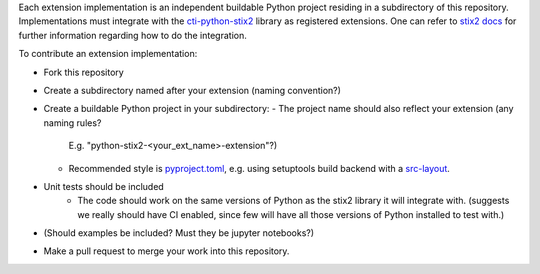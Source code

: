 Each extension implementation is an independent buildable Python project
residing in a subdirectory of this repository.  Implementations must integrate
with the `cti-python-stix2 <https://github.com/oasis-open/cti-python-stix2>`_
library as registered extensions.  One can refer to
`stix2 docs <https://stix2.readthedocs.io/en/latest/guide/extensions.html>`_ for
further information regarding how to do the integration.

To contribute an extension implementation:

- Fork this repository
- Create a subdirectory named after your extension (naming convention?)
- Create a buildable Python project in your subdirectory:
  - The project name should also reflect your extension (any naming rules?
    E.g. "python-stix2-<your_ext_name>-extension"?)
  - Recommended style is `pyproject.toml <https://packaging.python.org/en/latest/guides/writing-pyproject-toml>`_,
    e.g. using setuptools build backend with a `src-layout <https://setuptools.pypa.io/en/latest/userguide/package_discovery.html#src-layout>`_.
- Unit tests should be included
    - The code should work on the same versions of Python as the stix2 library
      it will integrate with.  (suggests we really should have CI enabled,
      since few will have all those versions of Python installed to test with.)
- (Should examples be included?  Must they be jupyter notebooks?)
- Make a pull request to merge your work into this repository.
